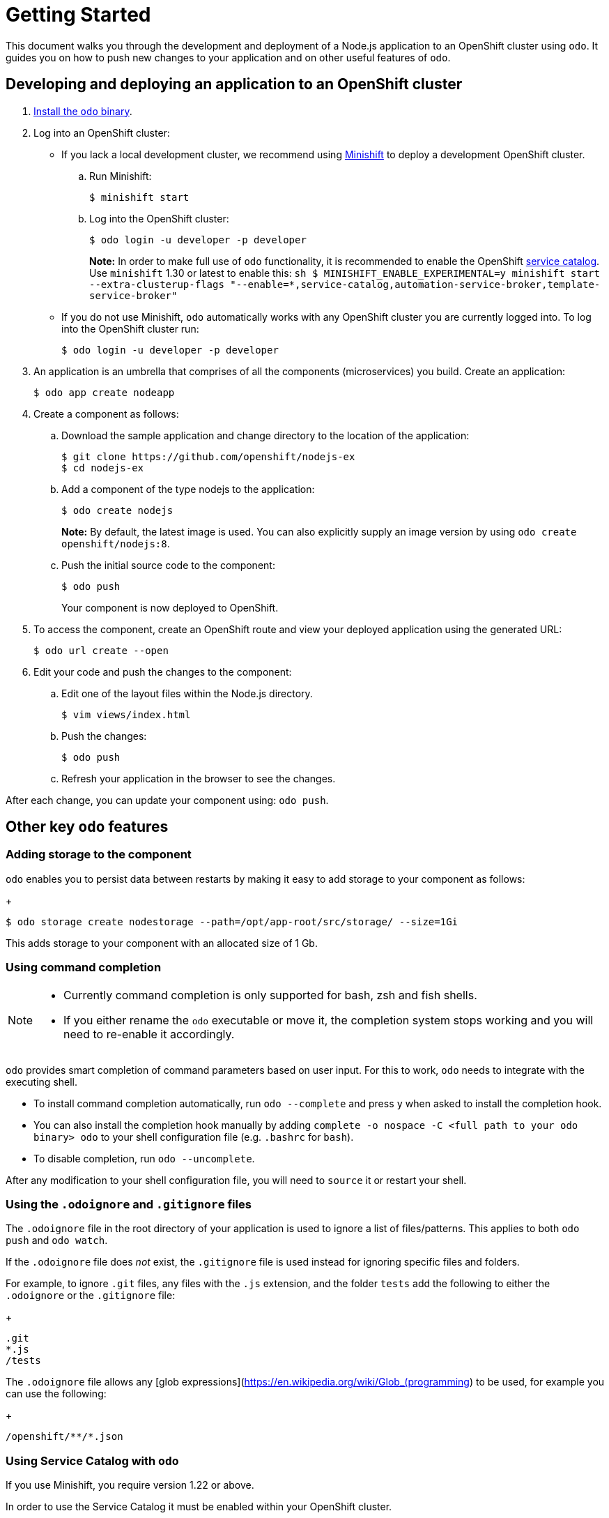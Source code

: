 = Getting Started

This document walks you through the development and deployment of a Node.js application to an OpenShift cluster using `odo`. It guides you on how to push new changes to your application and on other useful features of `odo`.

== Developing and deploying an application to an OpenShift cluster

. link:/docs/installation.md[Install the `odo` binary].
. Log into an OpenShift cluster:

* If you lack a local development cluster, we recommend using
https://docs.openshift.org/latest/minishift/getting-started/installing.html[Minishift]
to deploy a development OpenShift cluster.
+
.. Run Minishift:
+
[source,sh]
----
$ minishift start
----
.. Log into the OpenShift cluster:
+
[source,sh]
----
$ odo login -u developer -p developer
----
+
*Note:* In order to make full use of `odo` functionality, it is recommended to enable the OpenShift https://docs.openshift.com/container-platform/3.11/architecture/service_catalog/index.html[service catalog]. Use `minishift` 1.30 or latest to enable this: `sh   $ MINISHIFT_ENABLE_EXPERIMENTAL=y minishift start --extra-clusterup-flags "--enable=*,service-catalog,automation-service-broker,template-service-broker"`

* If you do not use Minishift, `odo` automatically works with any OpenShift cluster you are currently logged into. To log into the OpenShift cluster run:
+
[source,sh]
----
$ odo login -u developer -p developer
----

. An application is an umbrella that comprises of all the components (microservices) you build. Create an application:
+
[source,sh]
----
$ odo app create nodeapp
----

. Create a component as follows:

.. Download the sample application and change directory to the location of the application:
+
[source,sh]
----
$ git clone https://github.com/openshift/nodejs-ex
$ cd nodejs-ex
----
.. Add a component of the type nodejs to the application:
+
[source,sh]
----
$ odo create nodejs
----
+
*Note:* By default, the latest image is used. You can also explicitly supply an image version by using `odo create openshift/nodejs:8`.
.. Push the initial source code to the component:
+
[source,sh]
----
$ odo push
----
+
Your component is now deployed to OpenShift.
. To access the component, create an OpenShift route and view your
deployed application using the generated URL:
+
[source,sh]
----
$ odo url create --open
----

.  Edit your code and push the changes to the component:
..  Edit one of the layout files within the Node.js directory.
+
[source,sh]
----
$ vim views/index.html
----
..  Push the changes:
+
[source,sh]
----
$ odo push
----
..  Refresh your application in the browser to see the changes.

After each change, you can update your component using: `odo push`.

== Other key `odo` features

=== Adding storage to the component

`odo` enables you to persist data between restarts by making it easy to add storage to your component as follows:
+
[source,sh]
----
$ odo storage create nodestorage --path=/opt/app-root/src/storage/ --size=1Gi
----

This adds storage to your component with an allocated size of 1 Gb.

=== Using command completion

[NOTE]
====
* Currently command completion is only supported for bash, zsh and fish shells.
* If you either rename the `odo` executable or move it, the
completion system stops working and you will need to re-enable it
accordingly.
====

`odo` provides smart completion of command parameters based on user input. For this to work, `odo` needs to integrate with the executing shell.

* To install command completion automatically, run `odo --complete` and press `y` when asked to install the completion hook.
* You can also install the completion hook manually by adding
`complete -o nospace -C <full path to your odo binary> odo` to your shell configuration file (e.g. `.bashrc` for `bash`).
* To disable completion, run `odo --uncomplete`.

After any modification to your shell configuration file, you will need to `source` it or restart your shell.

=== Using the `.odoignore` and `.gitignore` files

The `.odoignore` file in the root directory of your application is used to ignore a list of files/patterns. This applies to both `odo push` and `odo watch`.

If the `.odoignore` file does _not_ exist, the `.gitignore` file is used instead for ignoring specific files and folders.

For example, to ignore `.git` files, any files with the `.js` extension, and the folder `tests` add the following to either the `.odoignore` or the `.gitignore` file:
+
[source,sh]
----
.git
*.js
/tests
----

The `.odoignore` file allows any [glob expressions](https://en.wikipedia.org/wiki/Glob_(programming) to be used, for example you can use the following:
+
[source,sh]
----
/openshift/**/*.json
----

=== Using Service Catalog with `odo`

If you use Minishift, you require version 1.22 or above.

In order to use the Service Catalog it must be enabled within your
OpenShift cluster.

. Start an OpenShift cluster, version 3.10 and above.
. Enable the Service Catalog:
+
[source,sh]
----
 MINISHIFT_ENABLE_EXPERIMENTAL=y minishift start --extra-clusterup-flags "--enable=*,service-catalog,automation-service-broker"
----

. After you enable or start `minishift` use:

* `odo catalog list services` to list the services
* `odo service <verb> <servicename>` to list service catalog related operations

=== Adding a custom builder

OpenShift enables you to add a https://docs.openshift.com/container-platform/3.7/creating_images/custom.html[custom image] to bridge the gap between the creation of custom images. A custom
builder image usually includes the base image of https://hub.docker.com/r/openshift/origin-custom-docker-builder/[openshift/origin-custom-docker-builder].

The following example demonstrates the successful import and use of the link:registry.access.redhat.com/redhat-openjdk-18/openjdk18-openshift[redhat-openjdk-18]image:

.Prerequisites:
`oc` binary is https://docs.openshift.org/latest/cli_reference/get_started_cli.html#installing-the-cli[installed] and present on the `$PATH`.

.Procedure:

. Import the image into OpenShift:
+
[source,sh]
----
oc import-image openjdk18 --from=registry.access.redhat.com/redhat-openjdk-18/openjdk18-openshift --confirm
----
. Tag the image to make it accessible to `odo`:
+
[source,sh]
----
oc annotate istag/openjdk18:latest tags=builder
----
. Deploy it with `odo`:
+
[source,sh]
----
odo create openjdk18 --git https://github.com/openshift-evangelists/Wild-West-Backend
----
